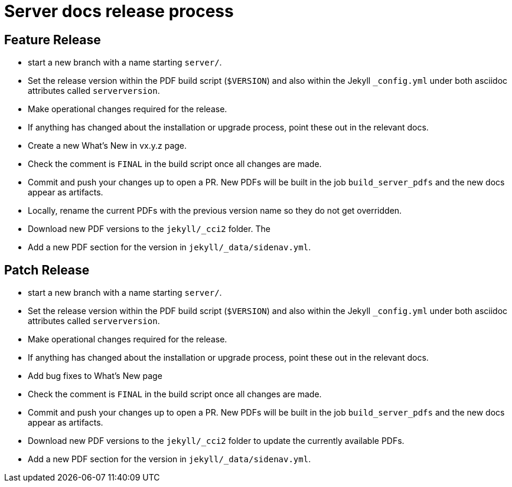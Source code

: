 = Server docs release process
:page-layout: classic-docs
:page-liquid:
:icons: font
:toc: macro
:toc-title:

== Feature Release

* start a new branch with a name starting `server/`.
* Set the release version within the PDF build script (`$VERSION`) and also within the Jekyll `_config.yml` under both asciidoc attributes called `serverversion`.
* Make operational changes required for the release.
* If anything has changed about the installation or upgrade process, point these out in the relevant docs.
* Create a new What's New in vx.y.z page.
* Check the comment is `FINAL` in the build script once all changes are made.
* Commit and push your changes up to open a PR. New PDFs will be built in the job `build_server_pdfs` and the new docs appear as artifacts.
* Locally, rename the current PDFs with the previous version name so they do not get overridden.
* Download new PDF versions to the `jekyll/_cci2` folder. The
* Add a new PDF section for the version in `jekyll/_data/sidenav.yml`.

== Patch Release

* start a new branch with a name starting `server/`.
* Set the release version within the PDF build script (`$VERSION`) and also within the Jekyll `_config.yml` under both asciidoc attributes called `serverversion`.
* Make operational changes required for the release.
* If anything has changed about the installation or upgrade process, point these out in the relevant docs.
* Add bug fixes to What's New page
* Check the comment is `FINAL` in the build script once all changes are made.
* Commit and push your changes up to open a PR. New PDFs will be built in the job `build_server_pdfs` and the new docs appear as artifacts.
* Download new PDF versions to the `jekyll/_cci2` folder to update the currently available PDFs.
* Add a new PDF section for the version in `jekyll/_data/sidenav.yml`.

